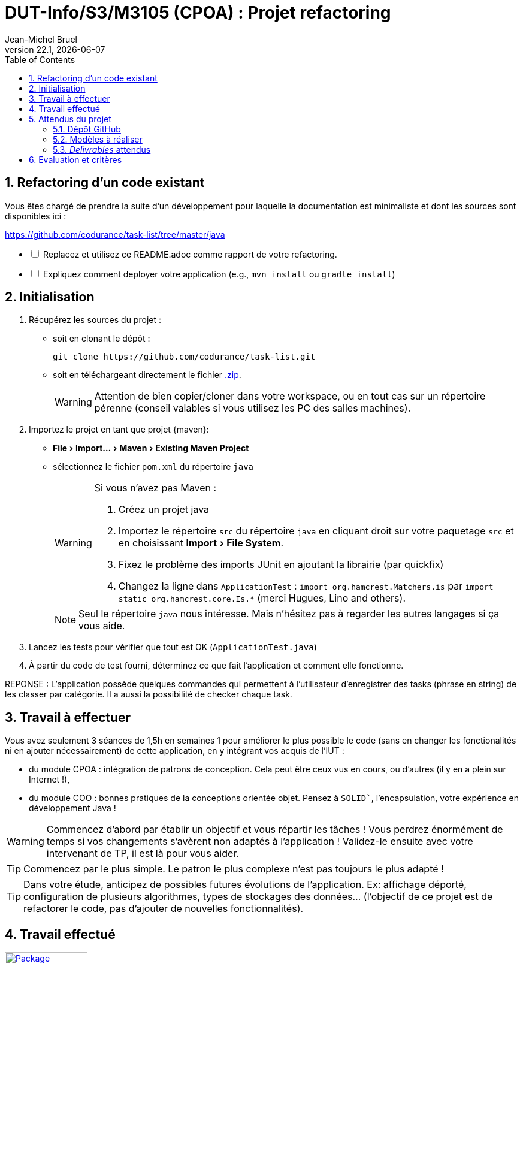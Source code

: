 // ------------------------------------------
//  Created by Jean-Michel Bruel on 2019-12.
//  Copyright (c) 2022 IRIT/U. Toulouse. All rights reserved.
// Thanks to Louis Chanoua for contributions
// ------------------------------------------
= DUT-Info/S3/M3105 (CPOA) : Projet refactoring
Jean-Michel Bruel
v22.1, {localdate}
:mailto: jbruel@gmail.com
:status: bottom
:inclusion:
:experimental:
:toc: toc2
:numbered:

// ------------------------------------------

== Refactoring d'un code existant

Vous êtes chargé de prendre la suite d'un développement pour laquelle la
documentation est minimaliste et dont les sources sont disponibles ici :

https://github.com/codurance/task-list/tree/master/java


[%interactive]
* [ ] Replacez et utilisez ce README.adoc comme rapport de votre refactoring.
* [ ] Expliquez comment deployer votre application (e.g., `mvn install` ou `gradle install`)

== Initialisation

. Récupérez les sources du projet :
- soit en clonant le dépôt :
+
..........
git clone https://github.com/codurance/task-list.git
..........
+
- soit en téléchargeant directement le fichier https://github.com/codurance/task-list/archive/master.zip[.zip].
+
WARNING: Attention de bien copier/cloner dans votre workspace, ou en tout cas
sur un répertoire pérenne (conseil valables si vous utilisez les PC des salles machines).
+
. Importez le projet en tant que projet {maven}:
- menu:File[Import...>Maven>Existing Maven Project]
- sélectionnez le fichier `pom.xml` du répertoire `java`
+
[WARNING]
=====
Si vous n'avez pas Maven :

. Créez un projet java
. Importez le répertoire `src` du répertoire `java` en cliquant droit sur votre
paquetage `src` et en choisissant menu:Import[File System].
. Fixez le problème des imports JUnit en ajoutant la librairie (par quickfix)
. Changez la ligne dans `ApplicationTest` : `import org.hamcrest.Matchers.is` par
`import static org.hamcrest.core.Is.*` (merci Hugues, Lino and others).
=====
+
NOTE: Seul le répertoire `java` nous intéresse. Mais n'hésitez pas à regarder
les autres langages si ça vous aide.
+
. Lancez les tests pour vérifier que tout est OK (`ApplicationTest.java`)
. À partir du code de test fourni, déterminez ce que fait
l'application et comment elle fonctionne.

REPONSE : L'application possède quelques commandes qui permettent à l'utilisateur d'enregistrer des tasks (phrase en string) de les classer par catégorie. Il a aussi la possibilité de checker chaque task.

== Travail à effectuer

Vous avez seulement 3 séances de 1,5h en semaines 1 pour améliorer le plus possible le code (sans en changer les fonctionalités ni en ajouter nécessairement) de cette application, en y intégrant vos acquis de l'IUT :

- du module CPOA : intégration de patrons de conception. Cela peut être ceux vus en cours, ou d'autres (il y en a plein sur Internet !),
- du module COO : bonnes pratiques de la conceptions orientée objet. Pensez à `SOLID``, l'encapsulation, votre expérience en développement Java !

WARNING: Commencez d'abord par établir un objectif et vous répartir les tâches ! Vous perdrez énormément de temps si vos changements s'avèrent non adaptés à l'application ! Validez-le ensuite avec votre intervenant de TP, il est là pour vous aider.

TIP: Commencez par le plus simple. Le patron le plus complexe n'est pas toujours le plus adapté !

TIP: Dans votre étude, anticipez de possibles futures évolutions de l'application. Ex: affichage déporté, configuration de plusieurs algorithmes, types de stockages des données... (l'objectif de ce projet est de refactorer le code, pas d'ajouter de nouvelles fonctionnalités).

ifndef::uk[]

== Travail effectué


image::Package.jpg[link="Image/unknown.png",width=40%]

== Attendus du projet

ifdef::slides[:leveloffset: -1]

=== Dépôt GitHub

Vous travaillerez sur le projet GitHub créé via le lien fourni (classroom, comme en TP).

WARNING: Vous penserez à ajouter `jmbruel` ainsi que votre prof de TD/TP comme contributeur.

La branche `master` sera celle où nous évaluerons votre `README` (en markdown ou asciidoc et contenant votre "rapport" avec entre autre le nom des 2 binômes), vos codes (répértoire `src`), vos documentations éventuelles (répétoire `doc`).

=== Modèles à réaliser

On ne vous embête pas ce coup-ci avec les modèles mais n'hésitez pas à en utiliser (des cohérents avec votre code) pour vos documentations.

=== _Delivrables_ attendus

Votre projet sera constitué du contenu de la branche master de votre dépôt à la date du *vendredi 14/01/2021* à minuit.

Votre rapport sera votre `README`, contenant (outre les éléments habituels d'un rapport comme les noms et contact des binômes, une table des matières, ...) une courte explication par chaque fonctionnalité nouvelle ou refactoring précis avec des extraits de code illustratifs et une justification.
endif::[]

ifndef::uk[]
== Evaluation et critères

Vous pourrez travailler en groupe de 2 max.

Les principaux critères qui guideront la notation seront :

- pertinence des choix
- pertinence des tests
- qualité du code
- qualité du rapport (illustration, explications)
- nombre et difficulté des fonctionalités ajoutées (pensez à utiliser les numéros de fonctionalités)
- extras (modèles)

En cas de besoin, n'hésitez pas à me contacter (jean-michel.bruel@univ-tlse2.fr) ou à poser des questions sur le channel `#cpoa` du Discord de l'IUT.
endif::[]

